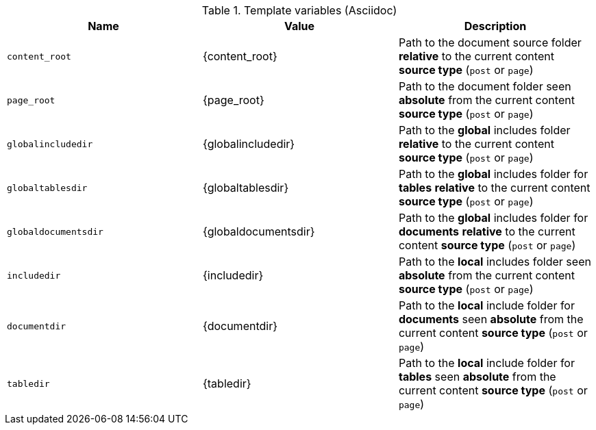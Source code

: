 .Template variables (Asciidoc)
[cols="cols="3,3a,6a, options="header", width="100%", role="rtable mt-3"]
|===============================================================================
|Name |Value |Description

|`content_root`
|{content_root}
|Path to the document source folder *relative* to the current content *source
type* (`post` or `page`)

|`page_root`
|{page_root}
|Path to the document folder seen *absolute* from the current content *source
type* (`post` or `page`)

|`globalincludedir`
|{globalincludedir}
|Path to the *global* includes folder *relative* to the current content *source
type* (`post` or `page`)

|`globaltablesdir`
|{globaltablesdir}
|Path to the *global* includes folder for *tables* *relative* to the current
content *source type* (`post` or `page`)

|`globaldocumentsdir`
|{globaldocumentsdir}
|Path to the *global* includes folder for *documents* *relative* to the current
content *source type* (`post` or `page`)

|`includedir`
|{includedir}
|Path to the *local* includes folder seen *absolute* from the current
content *source type* (`post` or `page`)

|`documentdir`
|{documentdir}
|Path to the *local* include folder for *documents* seen *absolute*
from the current content *source type* (`post` or `page`)

|`tabledir`
|{tabledir}
|Path to the *local* include folder for *tables* seen *absolute*
from the current content *source type* (`post` or `page`)

|===============================================================================

